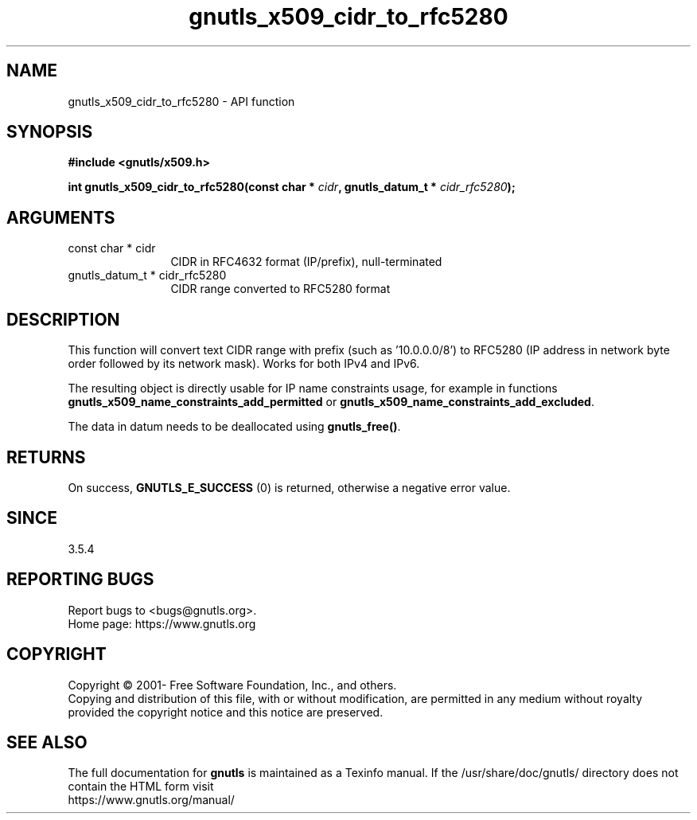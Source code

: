 .\" DO NOT MODIFY THIS FILE!  It was generated by gdoc.
.TH "gnutls_x509_cidr_to_rfc5280" 3 "3.6.14" "gnutls" "gnutls"
.SH NAME
gnutls_x509_cidr_to_rfc5280 \- API function
.SH SYNOPSIS
.B #include <gnutls/x509.h>
.sp
.BI "int gnutls_x509_cidr_to_rfc5280(const char * " cidr ", gnutls_datum_t * " cidr_rfc5280 ");"
.SH ARGUMENTS
.IP "const char * cidr" 12
CIDR in RFC4632 format (IP/prefix), null\-terminated
.IP "gnutls_datum_t * cidr_rfc5280" 12
CIDR range converted to RFC5280 format
.SH "DESCRIPTION"
This function will convert text CIDR range with prefix (such as '10.0.0.0/8')
to RFC5280 (IP address in network byte order followed by its network mask).
Works for both IPv4 and IPv6.

The resulting object is directly usable for IP name constraints usage,
for example in functions \fBgnutls_x509_name_constraints_add_permitted\fP
or \fBgnutls_x509_name_constraints_add_excluded\fP.

The data in datum needs to be deallocated using \fBgnutls_free()\fP.
.SH "RETURNS"
On success, \fBGNUTLS_E_SUCCESS\fP (0) is returned, otherwise a negative error value.
.SH "SINCE"
3.5.4
.SH "REPORTING BUGS"
Report bugs to <bugs@gnutls.org>.
.br
Home page: https://www.gnutls.org

.SH COPYRIGHT
Copyright \(co 2001- Free Software Foundation, Inc., and others.
.br
Copying and distribution of this file, with or without modification,
are permitted in any medium without royalty provided the copyright
notice and this notice are preserved.
.SH "SEE ALSO"
The full documentation for
.B gnutls
is maintained as a Texinfo manual.
If the /usr/share/doc/gnutls/
directory does not contain the HTML form visit
.B
.IP https://www.gnutls.org/manual/
.PP
